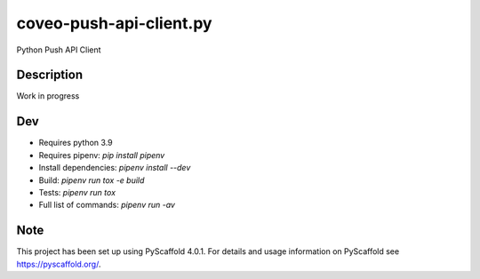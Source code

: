 ==================
coveo-push-api-client.py
==================


Python Push API Client


Description
===========

Work in progress


Dev
===

* Requires python 3.9
* Requires pipenv: `pip install pipenv`
* Install dependencies: `pipenv install --dev`
* Build: `pipenv run tox -e build`
* Tests: `pipenv run tox`
* Full list of commands: `pipenv run -av`


Note
====

This project has been set up using PyScaffold 4.0.1. For details and usage
information on PyScaffold see https://pyscaffold.org/.
